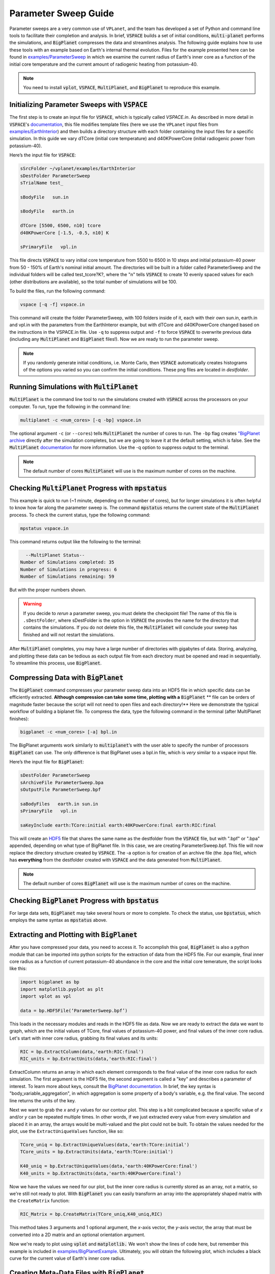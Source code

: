 Parameter Sweep Guide
===================

Parameter sweeps are a very common use of ``VPLanet``, and the team has
developed a set of Python and command line tools to facilitate their completion
and analysis. In brief, :code:`VSPACE` builds a set of initial conditions,
:code:`multi-planet` performs the simulations, and :code:`BigPlanet` compresses the data
and streamlines analysis. The following guide explains how to use these
tools with an example based on Earth's internal thermal evolution. Files for the example
presented here can be found in `examples/ParameterSweep
<https://github.com/VirtualPlanetaryLaboratory/vplanet/tree/master/examples/ParameterSweep>`_
in which we examine the current radius of Earth's inner core as a function of the initial
core temperature and the current amount of radiogenic heating from potassium-40.


.. note::

    You need to install :code:`vplot`, :code:`VSPACE`, :code:`MultiPlanet`, and :code:`BigPlanet` to
    reproduce this example.


Initializing Parameter Sweeps with :code:`VSPACE`
------------------------

The first step is to create an input file for :code:`VSPACE`, which is typically called `VSPACE.in`.
As described in more detail in :code:`VSPACE`'s `documentation
<https://virtualplanetarylaboratory.github.io/VSPACE/>`_, this file
modifies template files (here we use the ``VPLanet`` input files from `examples/EarthInterior
<https://github.com/VirtualPlanetaryLaboratory/vplanet/tree/master/examples/EarthInterior>`_)
and then builds a directory structure with each
folder containing the input files for a specific simulation. In this guide we vary
dTCore (initial core temperature) and d40KPowerCore (initial radiogenic power from potassium-40).

Here’s the input file for :code:`VSPACE`:

.. code-block:: bash

    sSrcFolder ~/vplanet/examples/EarthInterior
    sDestFolder ParameterSweep
    sTrialName test_

    sBodyFile   sun.in

    sBodyFile   earth.in

    dTCore [5500, 6500, n10] tcore
    d40KPowerCore [-1.5, -0.5, n10] K

    sPrimaryFile   vpl.in

This file directs :code:`VSPACE` to vary initial core temperature from 5500 to 6500 in 10 steps and
initial potassium-40 power from 50 - 150% of Earth's nominal initial amount. The directories will be built in a folder called
ParameterSweep and the individual folders will be called test_tcore?K?, where the
"n" tells :code:`VSPACE` to create 10 evenly spaced values for each (other distributions are available), so the total number of
simulations will be 100.

To build the files, run the following command:

.. code-block:: bash

    vspace [-q -f] vspace.in

This command will create the folder ParameterSweep, with 100 folders
inside of it, each with their own sun.in, earth.in and vpl.in with the
parameters from the EarthInteror example, but with dTCore and d40KPowerCore changed
based on the instructions in the VSPACE.in file. Use ``-q`` to suppress output and ``-f`` to force :code:`VSPACE` to overwrite previous
data (including any :code:`MultiPlanet` and :code:`BigPlanet` files!). Now we are ready to run the parameter sweep.

.. note::

    If you randomly generate initial conditions, i.e. Monte Carlo, then :code:`VSPACE` automatically creates histograms of the
    options you varied so you can confirm the initial conditions. These png files are located in *destfolder*.

Running Simulations with :code:`MultiPlanet`
-------------------------

:code:`MultiPlanet` is the command line tool to run the simulations created with :code:`VSPACE`
across the processors on your computer. To run, type the following in the
command line:

.. code-block:: bash

    multiplanet -c <num_cores> [-q -bp] vspace.in

The optional argument ``-c`` (or ``--cores``) tells :code:`MultiPlanet` the number of cores to run.
The ``-bp`` flag creates `"BigPlanet archive <https://virtualplanetarylaboratory.github.io/bigplanet/filetypes.html>`_
directly after the simulation completes, but we are going to leave it at the default
setting, which is false. See the :code:`MultiPlanet` `documentation
<https://virtualplanetarylaboratory.github.io/multi-planet>`_ for
more information. Use the -q option to suppress output to the terminal.

.. note::

    The default number of cores :code:`MultiPlanet` will use is the maximum number of
    cores on the machine.

Checking :code:`MultiPlanet` Progress with :code:`mpstatus`
-------------------------

This example is quick to run (~1 minute, depending on the number of cores), but for
longer simulations it is often
helpful to know how far along the parameter sweep is. The command :code:`mpstatus` returns the
current state of the :code:`MultiPlanet` process. To check the current status, type the
following command:

.. code-block:: bash

    mpstatus vspace.in

This command returns output like the following to the terminal:

.. code-block:: bash

      --MultiPlanet Status--
    Number of Simulations completed: 35
    Number of Simulations in progress: 6
    Number of Simulations remaining: 59

But with the proper numbers shown.

.. warning::

    If you decide to *rerun* a parameter sweep, you must delete the checkpoint file! 
    The name of this file is ``.sDestFolder``, where sDestFolder is the option in :code:`VSPACE`
    the provdes the name for the directory that contains the simulations. If you do not delete
    this file, the :code:`MultiPlanet` will conclude your sweep has finished and will not restart
    the simulations.

After :code:`MultiPlanet` completes, you may have a large number of directories with gigabytes
of data. Storing, analyzing, and plotting these data can be tedious as each output file
from each directory must be opened and read in sequentially. To streamline this process,
use :code:`BigPlanet`.

Compressing Data with :code:`BigPlanet`
-------------------------------

The :code:`BigPlanet` command compresses your parameter sweep data into an HDF5 file in which
specific data can be efficiently extracted. **Although compression can take some time,
plotting with a** :code:`BigPlanet` ** file can be orders of magnitude faster because the script will
not need to open files and each directory!** Here we demonstrate the typical workflow of building a biplanet file.
To compress the data, type the following command in the terminal (after MultiPlanet
finishes):


.. code-block:: bash

    bigplanet -c <num_cores> [-a] bpl.in

The BigPlanet arguments work similarly to :code:`multiplanet`’s with the user able to
specify the number of processors :code:`BigPlanet` can use. The only difference is that
BigPlanet uses a bpl.in file, which is *very* similar to a vspace input file. 

Here’s the input file for :code:`BigPlanet`:

.. code-block:: bash

    sDestFolder ParameterSweep
    sArchiveFile ParameterSweep.bpa
    sOutputFile ParameterSweep.bpf

    saBodyFiles   earth.in sun.in
    sPrimaryFile   vpl.in

    saKeyInclude earth:TCore:initial earth:40KPowerCore:final earth:RIC:final


This will create an `HDF5
<https://en.wikipedia.org/wiki/Hierarchical_Data_Format>`_ file
that shares the same name as the destfolder from the :code:`VSPACE` file, but with ".bpf" or ".bpa"
appended, depending on what type of BigPlanet file. In this case, we are creating ParameterSweep.bpf. 
This file will now replace the directory structure created by :code:`VSPACE`. 
The -a option is for creation of an archive file (the .bpa file), which has **everything** from
the destfolder created with :code:`VSPACE` and the data generated from :code:`MultiPlanet`.

.. note::

    The default number of cores :code:`BigPlanet` will use is the maximum number of
    cores on the machine.

Checking :code:`BigPlanet` Progress with :code:`bpstatus`
-------------------------

For large data sets, :code:`BigPlanet` may take several hours or more to complete. To check the
status, use :code:`bpstatus`, which employs the same syntax as :code:`mpstatus` above.

Extracting and Plotting with :code:`BigPlanet`
------------------------------

After you have compressed your data, you need to access it. To accomplish this goal,
:code:`BigPlanet` is also a python module that can be imported into python scripts for the
extraction of data from the HDF5 file. For our example, final inner core radius as a function of
current potassium-40 abundance in the core and the initial core temerature, the script looks like
this:

.. code-block:: python

  import bigplanet as bp
  import matplotlib.pyplot as plt
  import vplot as vpl

  data = bp.HDF5File(‘ParameterSweep.bpf’)

This loads in the necessary modules and reads in the HDF5 file as data. Now we are
ready to extract the data we want to graph, which are the initial values of TCore,
final values of potassium-40 power, and final values of the inner core radius. Let's
start with inner core radius, grabbing its final values and its units:

.. code-block:: python

    RIC = bp.ExtractColumn(data,'earth:RIC:final')
    RIC_units = bp.ExtractUnits(data,'earth:RIC:final')

ExtractColumn returns an array in which each element corresponds to the final
value of the inner core radius for each simulation. The first argument is the HDF5
file, the second argument is called a "key" and describes a parameter of
interest. To learn more about keys, consult the `BigPlanet documentation
<https://github.com/VirtualPlanetaryLaboratory/vplanet/tree/master/multi-planet>`_.
In brief, the key syntax is "body_variable_aggregation", in
which aggregation is some property of a body's variable, e.g. the final value. The
second line returns the units of the key.

Next we want to grab the *x* and *y* values for our contour plot. This step is a bit complicated
because a specific value of *x* and/or *y* can be repeated multiple times. In other words,
if we just extracted every value from every simulation and placed it in an array, the
arrays would be multi-valued and the plot could not be built.  To obtain the values
needed for the plot, use the ``ExtractUniqueValues`` function, like so:

.. code-block:: python

    TCore_uniq = bp.ExtractUniqueValues(data,'earth:TCore:initial')
    TCore_units = bp.ExtractUnits(data,'earth:TCore:initial')

    K40_uniq = bp.ExtractUniqueValues(data,'earth:40KPowerCore:final')
    K40_units = bp.ExtractUnits(data,'earth:40KPowerCore:final')

Now we have the values we need for our plot, but the inner core radius is currently
stored as an array, not a matrix, so we're still not ready to plot. With :code:`BigPlanet` you
can easily transform an array into the appropriately shaped matrix with the ``CreateMatrix``
function:

.. code-block:: python

  RIC_Matrix = bp.CreateMatrix(TCore_uniq,K40_uniq,RIC)

This method takes 3 arguments and 1 optional argument, the *x*-axis vector, the *y*-axis vector, the array
that must be converted into a 2D matrix and an optional orientation argument.

Now we're ready to plot using :code:`vplot` and :code:`matplotlib.` We won't show the lines of code here,
but remember this example is included in `examples/BigPlanetExample
<https://github.com/VirtualPlanetaryLaboratory/vplanet/tree/master/examples/BigPlanetExample>`_.
Ultimately, you will obtain the following plot, which includes a black curve for the current value
of Earth's inner core radius.

.. figure:: BigPlanetExample.png

Creating Meta-Data Files with :code:`BigPlanet`
----------------------------

Finally, it's often convenient to write out ASCII files in which each line contains the meta-data
for your parameter sweep, e.g. the initial eccentricity, the final semi-major axis, and the maximum
inclination. :code:`BigPlanet` facilitates the creation of these files with the ``ArchiveToCSV`` method:

.. code-block:: python

    ArchiveToCSV(inputfile, columns, exportfile, delim=" ", header=False, ulysses=0)

where:

*inputfile* is the name of the HDF5 file

*columns* is the list of keys you are extracting, i.e. the output from calls to ExtractColumn

*exportfile* is the name of the output file

*delim* is the delimiter for the output file (the default is spaces)

*header* adds the names and units for each column (default is False)

*ulysses* makes the file compatable with `VR Ulysses <https://www.vrulysses.com/>`_ (default is 0)


You are now ready to efficiently explore your parameter space!
